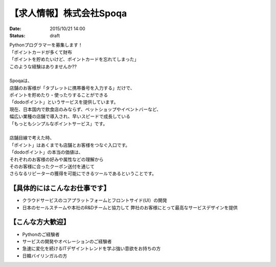 【求人情報】株式会社Spoqa
==========================================================================

:date: 2015/10/21 14:00
:status: draft

.. image:: /images/jobboard/spoqa.png
   :target: http://dodopoint.jp/
   :alt: 株式会社Spoqa


| Pythonプログラマーを募集します！
| 「ポイントカードが多くて財布
| 「ポイントを貯めたいけど、ポイントカードを忘れてしまった」
| このような経験はありませんか??
| 
| Spoqaは、
| 店舗のお客様が「タブレットに携帯番号を入力する」だけで、
| ポイントを貯めたり・使ったりすることができる
| 「dodoポイント」というサービスを提供しています。
| 現在、日本国内で飲食店のみならず、ペットショップやイベントバーなど、
| 幅広い業種の店舗で導入され、早いスピードで成長している 
| 「もっともシンプルなポイントサービス」です。
| 
| 店舗目線で考えた時、 
| 「ポイント」はあくまでも店舗とお客様をつなぐ入口です。 
| 「dodoポイント」の本当の価値は、 
| それぞれのお客様の好みや属性などの理解から 
| そのお客様に合ったクーポン送付を通じて 
| さらなるリピーターの獲得を可能にできるツールであるということです。



【具体的にはこんなお仕事です】 
-------------------------------

* クラウドサービスのコアプラットフォームとフロントサイド(UI）の開発 
* 日本のセールスチームや本社のR&Dチームと協力して 
  弊社のお客様にとって最高なサービスデザインを提供

【こんな方大歓迎】 
---------------------

* Pythonのご経験者 
* サービスの開発やオペレーションのご経験者 
* 急速に変化を続けるITデザイントレンドを学ぶ強い意欲をお持ちの方 
* 日韓バイリンガルの方


